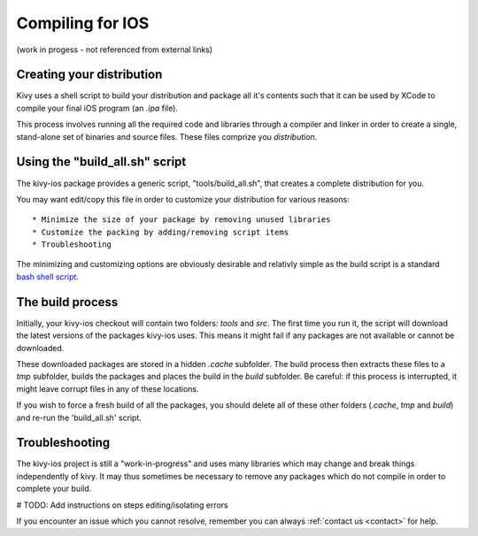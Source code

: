 .. _packaging_ios_compile:

Compiling for IOS
=================

(work in progess - not referenced from external links)

Creating your distribution
--------------------------

Kivy uses a shell script to build your distribution and package all it's
contents such that it can be used by XCode to compile your final iOS program
(an *.ipa* file).

This process involves running all the required code and libraries through a
compiler and linker in order to create a single, stand-alone set of binaries
and source files. These files comprize you *distribution*.

Using the "build_all.sh" script
-------------------------------

The kivy-ios package provides a generic script, "tools/build_all.sh", that
creates a complete distribution for you.

You may want edit/copy this file in order to customize your distribution for
various reasons::

* Minimize the size of your package by removing unused libraries
* Customize the packing by adding/removing script items
* Troubleshooting

The minimizing and customizing options are obviously desirable and relativly
simple as the build script is a standard
`bash shell script <http://en.wikipedia.org/wiki/Bash_%28Unix_shell%29>`_.

The build process
-----------------

Initially, your kivy-ios checkout will contain two folders: *tools* and *src*.
The first time you run it, the script will download the latest versions of
the packages kivy-ios uses. This means it might fail if any packages are not
available or cannot be downloaded.

These downloaded packages are stored in a hidden *.cache* subfolder. The build
process then extracts these files to a *tmp* subfolder, builds the packages and
places the build in the *build* subfolder. Be careful: if this process is
interrupted, it might leave corrupt files in any of these locations.
 
If you wish to force a fresh build of all the packages, you should delete all
of these other folders (*.cache*, *tmp* and *build*) and re-run the
'build_all.sh' script.

Troubleshooting
---------------

The kivy-ios project is still a "work-in-progress" and uses many libraries which
may change and break things independently of kivy. It may thus sometimes be
necessary to remove any packages which do not compile in order to complete your
build.

# TODO: Add instructions on steps editing/isolating errors

If you encounter an issue which you cannot resolve, remember you can always
:ref:`contact us <contact>` for help.